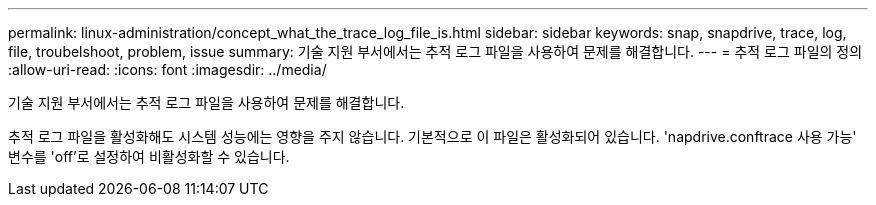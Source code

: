 ---
permalink: linux-administration/concept_what_the_trace_log_file_is.html 
sidebar: sidebar 
keywords: snap, snapdrive, trace, log, file, troubelshoot, problem, issue 
summary: 기술 지원 부서에서는 추적 로그 파일을 사용하여 문제를 해결합니다. 
---
= 추적 로그 파일의 정의
:allow-uri-read: 
:icons: font
:imagesdir: ../media/


[role="lead"]
기술 지원 부서에서는 추적 로그 파일을 사용하여 문제를 해결합니다.

추적 로그 파일을 활성화해도 시스템 성능에는 영향을 주지 않습니다. 기본적으로 이 파일은 활성화되어 있습니다. 'napdrive.conftrace 사용 가능' 변수를 'off'로 설정하여 비활성화할 수 있습니다.
